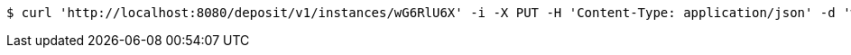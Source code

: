 [source,bash]
----
$ curl 'http://localhost:8080/deposit/v1/instances/wG6RlU6X' -i -X PUT -H 'Content-Type: application/json' -d 'wG6RlU6X'
----
